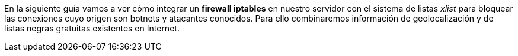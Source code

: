 
En la siguiente guía vamos a ver cómo integrar un *firewall iptables* en nuestro servidor con el sistema de listas _xlist_ para bloquear las conexiones cuyo origen son botnets y atacantes conocidos. Para ello combinaremos información de geolocalización y de listas negras gratuitas existentes en Internet.
